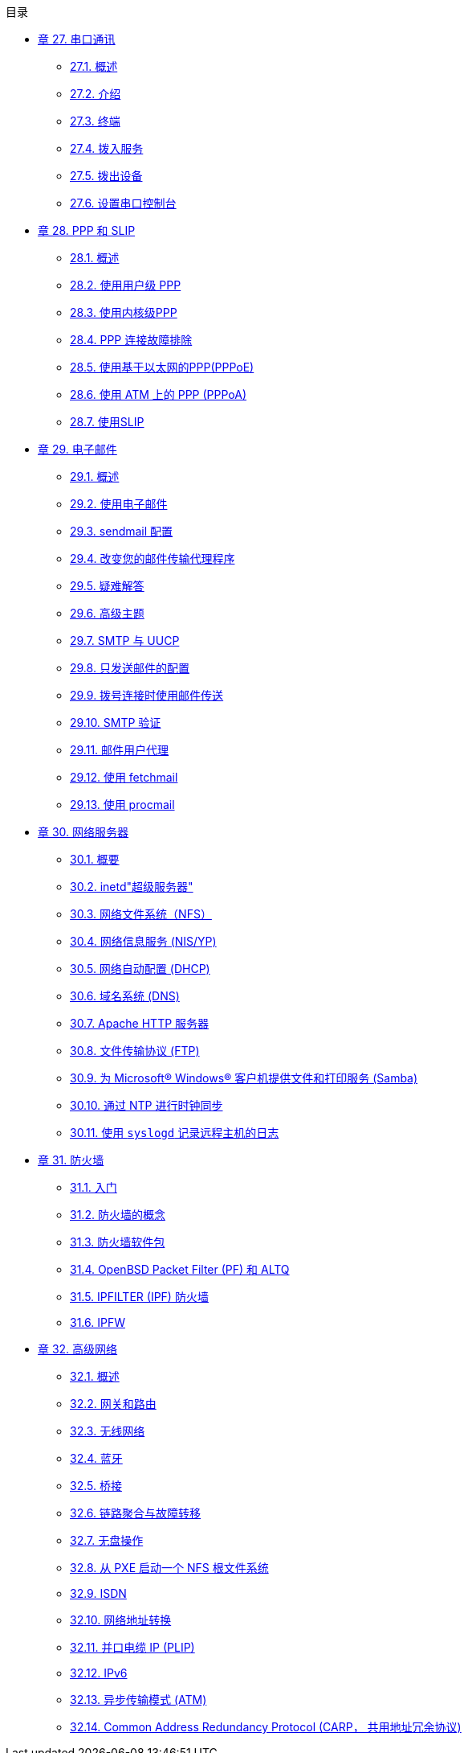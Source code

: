 // Code generated by the FreeBSD Documentation toolchain. DO NOT EDIT.
// Please don't change this file manually but run `make` to update it.
// For more information, please read the FreeBSD Documentation Project Primer

[.toc]
--
[.toc-title]
目录

* link:../serialcomms[章 27. 串口通讯]
** link:../serialcomms/#serial-synopsis[27.1. 概述]
** link:../serialcomms/#serial[27.2. 介绍]
** link:../serialcomms/#term[27.3. 终端]
** link:../serialcomms/#dialup[27.4. 拨入服务]
** link:../serialcomms/#dialout[27.5. 拨出设备]
** link:../serialcomms/#serialconsole-setup[27.6. 设置串口控制台]
* link:../ppp-and-slip[章 28. PPP 和 SLIP]
** link:../ppp-and-slip/#ppp-and-slip-synopsis[28.1. 概述]
** link:../ppp-and-slip/#userppp[28.2. 使用用户级 PPP]
** link:../ppp-and-slip/#ppp[28.3. 使用内核级PPP]
** link:../ppp-and-slip/#ppp-troubleshoot[28.4. PPP 连接故障排除]
** link:../ppp-and-slip/#pppoe[28.5. 使用基于以太网的PPP(PPPoE)]
** link:../ppp-and-slip/#pppoa[28.6. 使用 ATM 上的 PPP (PPPoA)]
** link:../ppp-and-slip/#slip[28.7. 使用SLIP]
* link:../mail[章 29. 电子邮件]
** link:../mail/#mail-synopsis[29.1. 概述]
** link:../mail/#mail-using[29.2. 使用电子邮件]
** link:../mail/#sendmail[29.3. sendmail 配置]
** link:../mail/#mail-changingmta[29.4. 改变您的邮件传输代理程序]
** link:../mail/#mail-trouble[29.5. 疑难解答]
** link:../mail/#mail-advanced[29.6. 高级主题]
** link:../mail/#SMTP-UUCP[29.7. SMTP 与 UUCP]
** link:../mail/#outgoing-only[29.8. 只发送邮件的配置]
** link:../mail/#SMTP-dialup[29.9. 拨号连接时使用邮件传送]
** link:../mail/#SMTP-Auth[29.10. SMTP 验证]
** link:../mail/#mail-agents[29.11. 邮件用户代理]
** link:../mail/#mail-fetchmail[29.12. 使用 fetchmail]
** link:../mail/#mail-procmail[29.13. 使用 procmail]
* link:../network-servers[章 30. 网络服务器]
** link:../network-servers/#network-servers-synopsis[30.1. 概要]
** link:../network-servers/#network-inetd[30.2. inetd"超级服务器"]
** link:../network-servers/#network-nfs[30.3. 网络文件系统（NFS）]
** link:../network-servers/#network-nis[30.4. 网络信息服务 (NIS/YP)]
** link:../network-servers/#network-dhcp[30.5. 网络自动配置 (DHCP)]
** link:../network-servers/#network-dns[30.6. 域名系统 (DNS)]
** link:../network-servers/#network-apache[30.7. Apache HTTP 服务器]
** link:../network-servers/#network-ftp[30.8. 文件传输协议 (FTP)]
** link:../network-servers/#network-samba[30.9. 为 Microsoft(R) Windows(R) 客户机提供文件和打印服务 (Samba)]
** link:../network-servers/#network-ntp[30.10. 通过 NTP 进行时钟同步]
** link:../network-servers/#network-syslogd[30.11. 使用 `syslogd` 记录远程主机的日志]
* link:../firewalls[章 31. 防火墙]
** link:../firewalls/#firewalls-intro[31.1. 入门]
** link:../firewalls/#firewalls-concepts[31.2. 防火墙的概念]
** link:../firewalls/#firewalls-apps[31.3. 防火墙软件包]
** link:../firewalls/#firewalls-pf[31.4. OpenBSD Packet Filter (PF) 和 ALTQ]
** link:../firewalls/#firewalls-ipf[31.5. IPFILTER (IPF) 防火墙]
** link:../firewalls/#firewalls-ipfw[31.6. IPFW]
* link:../advanced-networking[章 32. 高级网络]
** link:../advanced-networking/#advanced-networking-synopsis[32.1. 概述]
** link:../advanced-networking/#network-routing[32.2. 网关和路由]
** link:../advanced-networking/#network-wireless[32.3. 无线网络]
** link:../advanced-networking/#network-bluetooth[32.4. 蓝牙]
** link:../advanced-networking/#network-bridging[32.5. 桥接]
** link:../advanced-networking/#network-aggregation[32.6. 链路聚合与故障转移]
** link:../advanced-networking/#network-diskless[32.7. 无盘操作]
** link:../advanced-networking/#network-pxe-nfs[32.8. 从 PXE 启动一个 NFS 根文件系统]
** link:../advanced-networking/#network-isdn[32.9. ISDN]
** link:../advanced-networking/#network-natd[32.10. 网络地址转换]
** link:../advanced-networking/#network-plip[32.11. 并口电缆 IP (PLIP)]
** link:../advanced-networking/#network-ipv6[32.12. IPv6]
** link:../advanced-networking/#network-atm[32.13. 异步传输模式 (ATM)]
** link:../advanced-networking/#carp[32.14. Common Address Redundancy Protocol (CARP， 共用地址冗余协议)]
--
